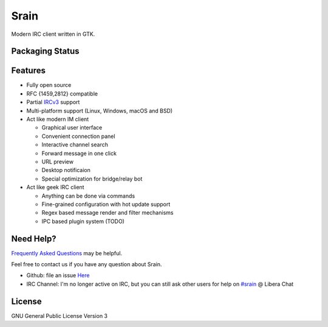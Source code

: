 =====
Srain
=====

|ci-status| |docs-status| |channel|

.. |ci-status| image:: https://github.com/SrainApp/srain/workflows/build/badge.svg?branch=master
   :target: https://github.com/SrainApp/srain/actions

.. |docs-status| image:: https://github.com/SrainApp/srain/actions/workflows/pages.yml/badge.svg
    :target: https://srain.silverrainz.me/

.. |channel| image:: https://img.shields.io/badge/channel-%23srain-brightgreen.svg
   :target: ircs://irc.libera.chat/#srain

Modern IRC client written in GTK.

.. image:: https://srain.silverrainz.me/_images/main.png

Packaging Status
================

|pkgstat|

.. |pkgstat| image:: https://repology.org/badge/vertical-allrepos/srain.svg?columns=3
   :target: https://repology.org/project/srain/versions

Features
========

- Fully open source
- RFC {1459,2812} compatible
- Partial `IRCv3`_ support
- Multi-platform support (Linux, Windows, macOS and BSD)
- Act like modern IM client

  - Graphical user interface
  - Convenient connection panel
  - Interactive channel search
  - Forward message in one click
  - URL preview
  - Desktop notificaion
  - Special optimization for bridge/relay bot

- Act like geek IRC client

  - Anything can be done via commands
  - Fine-grained configuration with hot update support
  - Regex based message render and filter mechanisms
  - IPC based plugin system (TODO)

.. _IRCv3: https://ircv3.net/

Need Help?
==========

`Frequently Asked Questions`_ may be helpful.

Feel free to contact us if you have any question about Srain.

- Github: file an issue `Here <https://github.com/SrainApp/srain/issues>`_
- IRC Channel: I'm no longer active on IRC, but you can still ask other users
  for help on `#srain <ircs://irc.libera.chat/srain>`_ @ Libera Chat

.. _Frequently Asked Questions: https://srain.silverrainz.me/faq.html

License
=======

GNU General Public License Version 3
